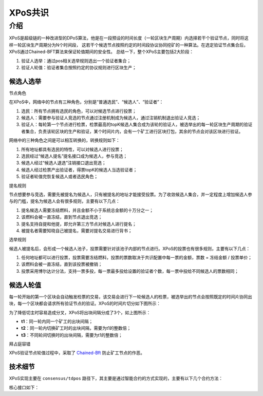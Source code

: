 
XPoS共识
=========

介绍
----

XPoS是超级链的一种改进型的DPoS算法，他是在一段预设的时间长度（一轮区块生产周期）内选择若干个验证节点，同时将这样一轮区块生产周期分为N个时间段， 这若干个候选节点按照约定的时间段协议协同挖矿的一种算法。在选定验证节点集合后，XPoS通过Chained-BFT算法来保证轮值期间的安全性。
总结一下，整个XPoS主要包括2大阶段：

1. 验证人选举：通过pos相关选举规则选出一个验证者集合；
2. 验证人轮值：验证者集合按照约定的协议规则进行区块生产；

候选人选举
^^^^^^^^^^

节点角色

.. image:: ../images/tdpos.png
    :align: center
    :width: 300px

在XPoS中，网络中的节点有三种角色，分别是“普通选民”、“候选人”、“验证者”：

1. 选民：所有节点拥有选民的角色，可以对候选节点进行投票；
2. 候选人：需要参与验证人竞选的节点通过注册机制成为候选人，通过注销机制退出验证人竞选；
3. 验证人：每轮第一个节点进行检票，检票最高的topK候选人集合成为该轮的验证人，被选举出的每一轮区块生产周期的验证者集合，负责该轮区块的生产和验证，某个时间片内，会有一个矿工进行区块打包，其余的节点会对该区块进行验证。

网络中的三种角色之间是可以相互转换的，转换规则如下：

1. 所有地址都具有选民的特性，可以对候选人进行投票；
2. 选民经过“候选人提名”提名接口成为候选人，参与竞选；
3. 候选人经过“候选人退选”注销接口退出竞选；
4. 候选人经过检票产出验证者，得票topK的候选人当选验证者；
5. 验证者轮值完恢复候选人或者选民角色；

提名规则

节点想要参与竞选，需要先被提名为候选人，只有被提名的地址才能接受投票。为了收敛候选人集合，并一定程度上增加候选人参与的门槛，提名为候选人会有很多规则，主要有以下几点：

1. 提名候选人需要冻结燃料，并且金额不小于系统总金额的十万分之一；
2. 该燃料会被一直冻结，直到节点退出竞选；
3. 提名支持自提和他提，即允许第三方节点对候选人进行提名；
4. 被提名者需要知晓自己被提名，需要对提名交易进行背书；

选举规则

候选人被提名后，会形成一个候选人池子，投票需要针对该池子内部的节点进行。XPoS的投票也有很多规则，主要有以下几点：

1. 任何地址都可以进行投票，投票需要冻结燃料，投票的票数取决于共识配置中每一票的金额，票数 = 冻结金额 / 投票单价；
2. 该燃料会被一直冻结，直到该投票被撤销；
3. 投票采用博尔达计分法，支持一票多投，每一票最多投给设置的验证者个数，每一票中投给不同候选人的票数相同；

候选人轮值
^^^^^^^^^^

每一轮开始的第一个区块会自动触发检票的交易，该交易会进行下一轮候选人的检票，被选举出的节点会按照既定的时间片协同出块，每一个区块都会请求所有验证节点的验证。XPoS的时间片切分如下图所示：

.. image:: ../images/tdpos-slice.png
    :align: center

为了降低切主时容易造成分叉，XPoS将出块间隔分成了3个，如上图所示：

- **t1**：同一轮内同一个矿工的出块间隔；
- **t2**：同一轮内切换矿工时的出块间隔，需要为t1的整数倍；
- **t3**：不同轮间切换时的出块间隔，需要为t1的整数倍；

拜占庭容错

XPoS验证节点轮值过程中，采取了 `Chained-Bft <chained_bft.html>`_ 防止矿工节点的作恶。

技术细节
^^^^^^^^

XPoS实现主要在 ``consensus/tdpos`` 路径下，其主要是通过智能合约的方式实现的，主要有以下几个合约方法：

.. code-block:: go
    :linenos:

    voteMethod = "vote"
    // 候选人投票撤销
    revokeVoteMethod = "revoke_vote"
    // 候选人提名
    nominateCandidateMethod = "nominate_candidate"
    // 候选人罢黜
    revokeCandidateMethod = "revoke_candidate"
    // 验证人生成
    checkvValidaterMethod = "check_validater"

核心接口如下：

.. code-block:: go
    :linenos:

    func (tp *TDpos) runVote(desc *contract.TxDesc, block *pb.InternalBlock) error {
        // ......
        return nil
    }
    func (tp *TDpos) runRevokeVote(desc *contract.TxDesc, block *pb.InternalBlock) error {
        // ......
        return nil
    }
    func (tp *TDpos) runNominateCandidate(desc *contract.TxDesc, block *pb.InternalBlock) error {
        // ......
        return nil
    }
    func (tp *TDpos) runRevokeCandidate(desc *contract.TxDesc, block *pb.InternalBlock) error {
        // ......
        return nil
    }
    func (tp *TDpos) runCheckValidater(desc *contract.TxDesc, block *pb.InternalBlock) error {
        // ......
        return nil
    }

